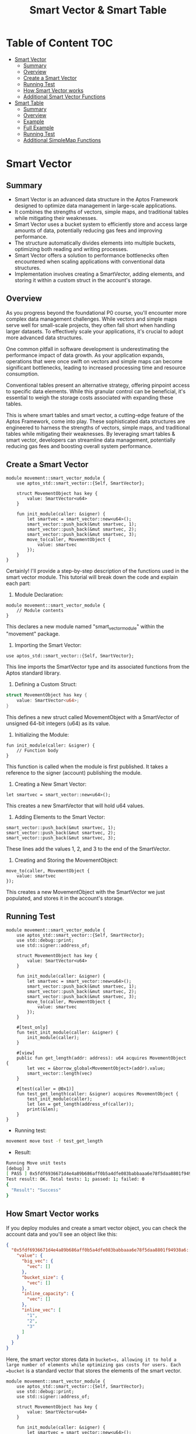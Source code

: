 #+TITLE: Smart Vector & Smart Table

* Table of Content :TOC:
- [[#smart-vector][Smart Vector]]
  - [[#summary][Summary]]
  - [[#overview][Overview]]
  - [[#create-a-smart-vector][Create a Smart Vector]]
  - [[#running-test][Running Test]]
  - [[#how-smart-vector-works][How Smart Vector works]]
  - [[#additional-smart-vector-functions][Additional Smart Vector Functions]]
- [[#smart-table][Smart Table]]
  - [[#summary-1][Summary]]
  - [[#overview-1][Overview]]
  - [[#example][Example]]
  - [[#full-example][Full Example]]
  - [[#running-test-1][Running Test]]
  - [[#additional-simplemap-functions][Additional SimpleMap Functions]]

* Smart Vector
** Summary
- Smart Vector is an advanced data structure in the Aptos Framework designed to optimize data management in large-scale applications.
- It combines the strengths of vectors, simple maps, and traditional tables while mitigating their weaknesses.
- Smart Vector uses a bucket system to efficiently store and access large amounts of data, potentially reducing gas fees and improving performance.
- The structure automatically divides elements into multiple buckets, optimizing both reading and writing processes.
- Smart Vector offers a solution to performance bottlenecks often encountered when scaling applications with conventional data structures.
- Implementation involves creating a SmartVector, adding elements, and storing it within a custom struct in the account's storage.

** Overview

As you progress beyond the foundational P0 course, you'll encounter more complex data management challenges. While vectors and simple maps serve well for small-scale projects, they often fall short when handling larger datasets. To effectively scale your applications, it's crucial to adopt more advanced data structures.

One common pitfall in software development is underestimating the performance impact of data growth. As your application expands, operations that were once swift on vectors and simple maps can become significant bottlenecks, leading to increased processing time and resource consumption.

Conventional tables present an alternative strategy, offering pinpoint access to specific data elements. While this granular control can be beneficial, it's essential to weigh the storage costs associated with expanding these tables.

This is where smart tables and smart vector, a cutting-edge feature of the Aptos Framework, come into play. These sophisticated data structures are engineered to harness the strengths of vectors, simple maps, and traditional tables while mitigating their weaknesses. By leveraging smart tables & smart vector, developers can streamline data management, potentially reducing gas fees and boosting overall system performance.

** Create a Smart Vector
#+begin_src move
module movement::smart_vector_module {
    use aptos_std::smart_vector::{Self, SmartVector};

    struct MovementObject has key {
        value: SmartVector<u64>
    }

    fun init_module(caller: &signer) {
        let smartvec = smart_vector::new<u64>();
        smart_vector::push_back(&mut smartvec, 1);
        smart_vector::push_back(&mut smartvec, 2);
        smart_vector::push_back(&mut smartvec, 3);
        move_to(caller, MovementObject {
            value: smartvec
        });
    }
}
#+end_src

Certainly! I'll provide a step-by-step description of the functions used in the smart vector module. This tutorial will break down the code and explain each part:

1. Module Declaration:
#+begin_src move
module movement::smart_vector_module {
    // Module contents
}
#+end_src
This declares a new module named "smart_vector_module" within the "movement" package.

2. Importing the Smart Vector:
#+begin_src move
use aptos_std::smart_vector::{Self, SmartVector};
#+end_src
This line imports the SmartVector type and its associated functions from the Aptos standard library.

3. Defining a Custom Struct:

#+begin_src rust
struct MovementObject has key {
    value: SmartVector<u64>;
}
#+end_src
This defines a new struct called MovementObject with a SmartVector of unsigned 64-bit integers (u64) as its value.

4. Initializing the Module:
#+begin_src move
fun init_module(caller: &signer) {
    // Function body
}
#+end_src
This function is called when the module is first published. It takes a reference to the signer (account) publishing the module.

5. Creating a New Smart Vector:
#+begin_src move
let smartvec = smart_vector::new<u64>();
#+end_src
This creates a new SmartVector that will hold u64 values.

6. Adding Elements to the Smart Vector:
#+begin_src move
smart_vector::push_back(&mut smartvec, 1);
smart_vector::push_back(&mut smartvec, 2);
smart_vector::push_back(&mut smartvec, 3);
#+end_src
These lines add the values 1, 2, and 3 to the end of the SmartVector.

7. Creating and Storing the MovementObject:
#+begin_src move
move_to(caller, MovementObject {
    value: smartvec
});
#+end_src
This creates a new MovementObject with the SmartVector we just populated, and stores it in the account's storage.

** Running Test
#+begin_src move
module movement::smart_vector_module {
    use aptos_std::smart_vector::{Self, SmartVector};
    use std::debug::print;
    use std::signer::address_of;

    struct MovementObject has key {
        value: SmartVector<u64>
    }

    fun init_module(caller: &signer) {
        let smartvec = smart_vector::new<u64>();
        smart_vector::push_back(&mut smartvec, 1);
        smart_vector::push_back(&mut smartvec, 2);
        smart_vector::push_back(&mut smartvec, 3);
        move_to(caller, MovementObject {
            value: smartvec
        });
    }

    #[test_only]
    fun test_init_module(caller: &signer) {
        init_module(caller);
    }

    #[view]
    public fun get_length(addr: address): u64 acquires MovementObject {
        let vec = &borrow_global<MovementObject>(addr).value;
        smart_vector::length(vec)
    }

    #[test(caller = @0x1)]
    fun test_get_length(caller: &signer) acquires MovementObject {
        test_init_module(caller);
        let len = get_length(address_of(caller));
        print(&len);
    }
}
#+end_src

- Running test:
#+begin_src sh
movement move test -f test_get_length
#+end_src

- Result:
#+begin_src sh
Running Move unit tests
[debug] 3
[ PASS ] 0x5fdf6936671d4e4a89b686aff0b5a4dfe083babbaaa6e78f5daa8801f94938a6::smart_vector_module::test_get_length
Test result: OK. Total tests: 1; passed: 1; failed: 0
{
  "Result": "Success"
}
#+end_src

** How Smart Vector works

If you deploy modules and create a smart vector object, you can check the account data and you'll see an object like this:

#+begin_src json
{
  "0x5fdf6936671d4e4a89b686aff0b5a4dfe083babbaaa6e78f5daa8801f94938a6::smart_vector_module::MovementObject": {
    "value": {
      "big_vec": {
        "vec": []
      },
      "bucket_size": {
        "vec": []
      },
      "inline_capacity": {
        "vec": []
      },
      "inline_vec": [
        "1",
        "2",
        "3"
      ]
    }
  }
}
#+end_src

Here, the smart vector stores data in =bucket=s, allowing it to hold a large number of elements while optimizing gas costs for users. Each =bucket= is a standard vector that stores the elements of the smart vector.

#+begin_src move
module movement::smart_vector_module {
    use aptos_std::smart_vector::{Self, SmartVector};
    use std::debug::print;
    use std::signer::address_of;

    struct MovementObject has key {
        value: SmartVector<u64>
    }

    fun init_module(caller: &signer) {
        let smartvec = smart_vector::new<u64>();
        let i = 0;
        while (i < 1000) {
            smart_vector::push_back(&mut smartvec, i);
            i = i + 1;
        };
        move_to(caller, MovementObject {
            value: smartvec
        });
    }

    #[test_only]
    fun test_init_module(caller: &signer) {
        init_module(caller);
    }

    #[view]
    public fun get_length(addr: address): u64 acquires MovementObject {
        let vec = &borrow_global<MovementObject>(addr).value;
        smart_vector::length(vec)
    }

    #[test(caller = @0x1)]
    fun test_get_length(caller: &signer) acquires MovementObject {
        test_init_module(caller);
        let len = get_length(address_of(caller));
        print(&len);
    }
}
#+end_src

In the example above, I input 1000 elements using a =while loop=. When checking the result with the command =movement account list=, you'll see the following output:

#+begin_src json
{
  "0x696e90758094efbf0e2e9dc7fb9fbbde6c60d479bed1b1984cf62575fc864d96::smart_vector_module::MovementObject": {
    "value": {
      "big_vec": {
        "vec": [
          {
            "bucket_size": "128",
            "buckets": {
              "inner": {
                "handle": "0xfb918a6dc3e0db1a6bef0ebdf53554f0fc759c01018c5012071fe2c4a86e8b80"
              },
              "length": "8"
            },
            "end_index": "983"
          }
        ]
      },
      "bucket_size": {
        "vec": []
      },
      "inline_capacity": {
        "vec": []
      },
      "inline_vec": [
        "0",
        "1",
        "2",
        "3",
        "4",
        "5",
        "6",
        "7",
        "8",
        "9",
        "10",
        "11",
        "12",
        "13",
        "14",
        "15",
        "16",
        "17"
      ]
    }
  }
},
#+end_src

Here, the smart vector automatically divides elements into multiple buckets. For example, when you access elements from 0-100, it only accesses the bucket containing those specific elements. This approach optimizes both the reading and writing processes of the smart vector.

** Additional Smart Vector Functions
| Function | Parameters | Description | Return Value |
|----------+------------+-------------+--------------|
| ~new~ | None | Creates an empty SmartVector | ~SmartVector<T>~ |
| ~empty~ | None | Creates an empty SmartVector (deprecated) | ~SmartVector<T>~ |
| ~empty_with_config~ | ~inline_capacity: u64~, ~bucket_size: u64~ | Creates an empty SmartVector with custom configuration | ~SmartVector<T>~ |
| ~singleton~ | ~element: T~ | Creates a SmartVector with a single element | ~SmartVector<T>~ |
| ~destroy_empty~ | ~self: SmartVector<T>~ | Destroys an empty SmartVector | None |
| ~destroy~ | ~self: SmartVector<T>~ | Destroys a SmartVector | None |
| ~clear~ | ~self: &mut SmartVector<T>~ | Clears all elements from a SmartVector | None |
| ~borrow~ | ~self: &SmartVector<T>~, ~i: u64~ | Borrows the i-th element | ~&T~ |
| ~borrow_mut~ | ~self: &mut SmartVector<T>~, ~i: u64~ | Mutably borrows the i-th element | ~&mut T~ |
| ~append~ | ~self: &mut SmartVector<T>~, ~other: SmartVector<T>~ | Moves all elements from other to self | None |
| ~add_all~ | ~self: &mut SmartVector<T>~, ~vals: vector<T>~ | Adds multiple values to the vector | None |
| ~to_vector~ | ~self: &SmartVector<T>~ | Converts SmartVector to a native vector | ~vector<T>~ |
| ~push_back~ | ~self: &mut SmartVector<T>~, ~val: T~ | Adds an element to the end | None |
| ~pop_back~ | ~self: &mut SmartVector<T>~ | Removes and returns the last element | ~T~ |
| ~remove~ | ~self: &mut SmartVector<T>~, ~i: u64~ | Removes and returns the i-th element | ~T~ |
| ~swap_remove~ | ~self: &mut SmartVector<T>~, ~i: u64~ | Swaps the i-th element with the last and removes it | ~T~ |
| ~swap~ | ~self: &mut SmartVector<T>~, ~i: u64~, ~j: u64~ | Swaps the i-th and j-th elements | None |
| ~reverse~ | ~self: &mut SmartVector<T>~ | Reverses the order of elements | None |
| ~index_of~ | ~self: &SmartVector<T>~, ~val: &T~ | Finds the index of an element | ~(bool, u64)~ |
| ~contains~ | ~self: &SmartVector<T>~, ~val: &T~ | Checks if an element exists | ~bool~ |
| ~length~ | ~self: &SmartVector<T>~ | Returns the number of elements | ~u64~ |
| ~is_empty~ | ~self: &SmartVector<T>~ | Checks if the vector is empty | ~bool~ |
| ~for_each~ | ~self: SmartVector<T>~, ~f: \|T\|~ | Applies a function to each element, consuming the vector | None |
| ~for_each_reverse~ | ~self: SmartVector<T>~, ~f: \|T\|~ | Applies a function to each element in reverse order, consuming the vector | None |
| ~for_each_ref~ | ~self: &SmartVector<T>~, ~f: \|&T\|~ | Applies a function to a reference of each element | None |
| ~for_each_mut~ | ~self: &mut SmartVector<T>~, ~f: \|&mut T\|~ | Applies a function to a mutable reference of each element | None |
| ~enumerate_ref~ | ~self: &SmartVector<T>~, ~f: \|(u64, &T)\|~ | Applies a function to each element with its index | None |
| ~enumerate_mut~ | ~self: &mut SmartVector<T>~, ~f: \|(u64, &mut T)\|~ | Applies a function to each mutable element with its index | None |
| ~fold~ | ~self: SmartVector<T>~, ~init: Accumulator~, ~f: \|(Accumulator, T)\|Accumulator~ | Folds the vector into an accumulated value | ~Accumulator~ |
| ~foldr~ | ~self: SmartVector<T>~, ~init: Accumulator~, ~f: \|(T, Accumulator)\|Accumulator~ | Folds the vector in reverse order into an accumulated value | ~Accumulator~ |
| ~map_ref~ | ~self: &SmartVector<T1>~, ~f: \|&T1\|T2~ | Maps a function over references of the elements | ~SmartVector<T2>~ |
| ~map~ | ~self: SmartVector<T1>~, ~f: \|T1\|T2~ | Maps a function over the elements | ~SmartVector<T2>~ |
| ~filter~ | ~self: SmartVector<T>~, ~p: \|&T\|bool~ | Filters elements based on a predicate | ~SmartVector<T>~ |
| ~zip~ | ~self: SmartVector<T1>~, ~v2: SmartVector<T2>~, ~f: \|(T1, T2)\|~ | Zips two SmartVectors and applies a function to each pair | None |
| ~zip_reverse~ | ~self: SmartVector<T1>~, ~v2: SmartVector<T2>~, ~f: \|(T1, T2)\|~ | Zips two SmartVectors in reverse and applies a function to each pair | None |
| ~zip_ref~ | ~self: &SmartVector<T1>~, ~v2: &SmartVector<T2>~, ~f: \|(&T1, &T2)\|~ | Zips references of two SmartVectors and applies a function to each pair | None |
| ~zip_mut~ | ~self: &mut SmartVector<T1>~, ~v2: &mut SmartVector<T2>~, ~f: \|(&mut T1, &mut T2)\|~ | Zips mutable references of two SmartVectors and applies a function to each pair | None |
| ~zip_map~ | ~self: SmartVector<T1>~, ~v2: SmartVector<T2>~, ~f: \|(T1, T2)\|NewT~ | Zips two SmartVectors and maps a function over the pairs | ~SmartVector<NewT>~ |
| ~zip_map_ref~ | ~self: &SmartVector<T1>~, ~v2: &SmartVector<T2>~, ~f: \|(&T1, &T2)\|NewT~ | Zips references of two SmartVectors and maps a function over the pairs | ~SmartVector<NewT>~ |

* Smart Table
** Summary
- Smart Table is a data structure in Move that stores data in multiple buckets for efficient access and gas optimization.
- It operates similarly to Smart Vector, improving speed and cost-efficiency in data management.
- The module demonstrates how to initialize, update, and retrieve data from a SmartTable.
- The code includes test functions to verify the correct operation of SmartTable operations.
- SmartTable uses address as keys and u64 as values in this example, suitable for tracking user points or balances.

** Overview
Similar to =Smart Vector=, which we explored in the previous article, =Smart Table= operates on the same principle. Smart Table's data is divided into multiple =bucket=s for storage. Accessing, writing, and reading data in =Smart Table= occurs independently within each =bucket= containing that data. This organization improves speed and cost-efficiency while optimizing gas usage for users.

** Example
#+begin_src move
module movement::smart_table_module {
    use aptos_std::smart_table::{Self, SmartTable};

    struct MovementTableObject has key {
        value: SmartTable<address, u64>
    }

    fun init_module(caller: &signer) {
        let val = smart_table::new<address, u64>();
        smart_table::add(&mut val, address_of(caller), 0);
        move_to(caller, MovementTableObject {
            value: val
        });
    }
}
#+end_src
Let's break down the code and explain each function step-by-step:

*** 1. Module Declaration
#+begin_src move
module movement::smart_table_module {
    // Module contents
}
#+end_src
This declares a new module named "smart_table_module" under the "movement" address.

*** 2. Importing Required Modules
#+begin_src move
use aptos_std::smart_table::{Self, SmartTable};
#+end_src
This imports the SmartTable type and its associated functions from the aptos_std library.

*** 3. Defining a Custom Struct
#+begin_src rust
struct MovementTableObject has key {
    value: SmartTable<address, u64>
}
#+end_src
This defines a new struct called MovementTableObject that contains a SmartTable. The SmartTable uses address as keys and u64 as values.

*** 4. Initialization Function
#+begin_src move
fun init_module(caller: &signer) {
    // Function body
}
#+end_src
This function is called when the module is published. It takes a reference to the signer (the account publishing the module) as an argument.

*** 5. Creating a New SmartTable
#+begin_src move
let val = smart_table::new<address, u64>();
#+end_src
This creates a new SmartTable that uses address as keys and u64 as values.

*** 6. Adding an Initial Entry
#+begin_src move
smart_table::add(&mut val, address_of(caller), 0);
#+end_src
This adds an initial entry to the SmartTable. The key is the address of the caller, and the value is 0.

*** 7. Moving the SmartTable to Storage
#+begin_src move
move_to(caller, MovementTableObject {
    value: val
});
#+end_src
This creates a new MovementTableObject with the SmartTable we just created and moves it to the storage of the caller's account.
This initialization sets up a SmartTable in the caller's account, ready to be used for storing and managing data efficiently.

** Full Example
#+begin_src move
module movement::smart_table_module {
    use aptos_std::smart_table::{Self, SmartTable};
    use std::debug::print;
    use std::signer::address_of;

    struct MovementTableObject has key {
        value: SmartTable<address, u64>
    }

    fun init_module(caller: &signer) {
        let val = smart_table::new<address, u64>();
        smart_table::add(&mut val, address_of(caller), 0);
        move_to(caller, MovementTableObject {
            value: val
        });
    }

    #[test_only]
    fun test_init_module(caller: &signer) {
        init_module(caller);
    }

    #[view]
    fun get_amount_point(addr: address): u64 acquires MovementTableObject {
        let table = &borrow_global<MovementTableObject>(addr).value;
        *smart_table::borrow(table, addr)
    }

    fun plus_point(addr: address, value: u64) acquires MovementTableObject {
        let table = &mut borrow_global_mut<MovementTableObject>(addr).value;
        let point = *smart_table::borrow_mut(table, addr);
        point = point + value;
        smart_table::upsert(table, addr, point);
    }

    #[test(caller = @0x1)]
    fun test_get_amount_point(caller: &signer) acquires MovementTableObject {
        test_init_module(caller);
        let amount = get_amount_point(address_of(caller));
        print(&amount);
    }

    #[test(caller = @0x1)]
    fun test_plus_amount_point(caller: &signer) acquires MovementTableObject {
        test_init_module(caller);
        plus_point(address_of(caller), 10);
        let amount = get_amount_point(address_of(caller));
        print(&amount);
    }
}
#+end_src
Certainly! I'll provide a step-by-step description of the functions in the Smart Table module for a tutorial. Let's break down each function:

*** 1. init_module(caller: &signer)
This function initializes the module when it's published:
- Create a new SmartTable using =smart_table::new<address, u64>()=
- Add an initial entry to the table with the caller's address as the key and 0 as the value
- Create a new MovementTableObject with the SmartTable and move it to the caller's storage

*** 2. test_init_module(caller: &signer)
This is a test-only function that calls init_module:
- It's annotated with =#[test_only]=, meaning it's only used for testing
- It simply calls the init_module function with the provided caller

*** 3. get_amount_point(addr: address): u64
This function retrieves the point amount for a given address:
- It's annotated with =#[view]=, indicating it's a read-only function
- Borrow the SmartTable from the MovementTableObject stored at the given address
- Use =smart_table::borrow= to get the value associated with the address
- Return the borrowed value (point amount)

*** 4. plus_point(addr: address, value: u64)
This function adds points to a given address:
- Borrow the SmartTable mutably from the MovementTableObject
- Get the current point value for the address using =smart_table::borrow_mut=
- Add the new value to the current point
- Update the SmartTable with the new point value using =smart_table::upsert=

*** 5. test_get_amount_point(caller: &signer)
This is a test function for get_amount_point:
- It's annotated with =#[test(caller = @0x1)]=, setting up a test environment
- Call test_init_module to set up the initial state
- Call get_amount_point with the caller's address
- Print the retrieved amount

*** 6. test_plus_amount_point(caller: &signer)
This is a test function for plus_point:
- It's also annotated with =#[test(caller = @0x1)]=
- Call test_init_module to set up the initial state
- Call plus_point to add 10 points to the caller's address
- Call get_amount_point to retrieve the updated point amount
- Print the new amount

These functions demonstrate how to initialize, update, and retrieve data from a SmartTable, as well as how to set up tests for these operations.

** Running Test
> Running test:
#+begin_src sh
movement move test -f smart_table_module
#+end_src

> Result:
#+begin_src sh :results output :session share :async true
Running Move unit tests
[debug] 0
[ PASS ] 0x696e90758094efbf0e2e9dc7fb9fbbde6c60d479bed1b1984cf62575fc864d96::smart_table_module::test_get_amount_point
[debug] 10
[ PASS ] 0x696e90758094efbf0e2e9dc7fb9fbbde6c60d479bed1b1984cf62575fc864d96::smart_table_module::test_plus_amount_point
Test result: OK. Total tests: 2; passed: 2; failed: 0
{
  "Result": "Success"
}
#+end_src

** Additional SimpleMap Functions
| Function | Parameters | Description | Return Value |
|----------+------------+-------------+--------------|
| ~new~ | None | Creates an empty SmartTable with default configurations | ~SmartTable<K, V>~ |
| ~new_with_config~ | ~num_initial_buckets: u64~, ~split_load_threshold: u8~, ~target_bucket_size: u64~ | Creates an empty SmartTable with customized configurations | ~SmartTable<K, V>~ |
| ~destroy_empty~ | ~self: SmartTable<K, V>~ | Destroys an empty table | None |
| ~destroy~ | ~self: SmartTable<K, V>~ | Destroys a table completely when V has ~drop~ | None |
| ~clear~ | ~self: &mut SmartTable<K, V>~ | Clears a table completely when T has ~drop~ | None |
| ~add~ | ~self: &mut SmartTable<K, V>~, ~key: K~, ~value: V~ | Adds a key-value pair to the table | None |
| ~add_all~ | ~self: &mut SmartTable<K, V>~, ~keys: vector<K>~, ~values: vector<V>~ | Adds multiple key-value pairs to the table | None |
| ~unzip_entries~ | ~entries: &vector<Entry<K, V>>~ | Unzips entries into separate key and value vectors | ~(vector<K>, vector<V>)~ |
| ~to_simple_map~ | ~self: &SmartTable<K, V>~ | Converts a smart table to a simple_map | ~SimpleMap<K, V>~ |
| ~keys~ | ~self: &SmartTable<K, V>~ | Gets all keys in a smart table | ~vector<K>~ |
| ~keys_paginated~ | ~self: &SmartTable<K, V>~, ~starting_bucket_index: u64~, ~starting_vector_index: u64~, ~num_keys_to_get: u64~ | Gets keys from a smart table, paginated | ~(vector<K>, Option<u64>, Option<u64>)~ |
| ~split_one_bucket~ | ~self: &mut SmartTable<K, V>~ | Splits one bucket into two | None |
| ~bucket_index~ | ~level: u8~, ~num_buckets: u64~, ~hash: u64~ | Returns the expected bucket index for a hash | ~u64~ |
| ~borrow~ | ~self: &SmartTable<K, V>~, ~key: K~ | Borrows an immutable reference to the value associated with the key | ~&V~ |
| ~borrow_with_default~ | ~self: &SmartTable<K, V>~, ~key: K~, ~default: &V~ | Borrows an immutable reference to the value, or returns the default if key not found | ~&V~ |
| ~borrow_mut~ | ~self: &mut SmartTable<K, V>~, ~key: K~ | Borrows a mutable reference to the value associated with the key | ~&mut V~ |
| ~borrow_mut_with_default~ | ~self: &mut SmartTable<K, V>~, ~key: K~, ~default: V~ | Borrows a mutable reference to the value, or inserts and returns default if key not found | ~&mut V~ |
| ~contains~ | ~self: &SmartTable<K, V>~, ~key: K~ | Checks if the table contains a key | ~bool~ |
| ~remove~ | ~self: &mut SmartTable<K, V>~, ~key: K~ | Removes and returns the value associated with the key | ~V~ |
| ~upsert~ | ~self: &mut SmartTable<K, V>~, ~key: K~, ~value: V~ | Inserts a key-value pair or updates an existing one | None |
| ~length~ | ~self: &SmartTable<K, V>~ | Returns the number of entries in the table | ~u64~ |
| ~load_factor~ | ~self: &SmartTable<K, V>~ | Returns the load factor of the hashtable | ~u64~ |
| ~update_split_load_threshold~ | ~self: &mut SmartTable<K, V>~, ~split_load_threshold: u8~ | Updates the split load threshold | None |
| ~update_target_bucket_size~ | ~self: &mut SmartTable<K, V>~, ~target_bucket_size: u64~ | Updates the target bucket size | None |
| ~for_each_ref~ | ~self: &SmartTable<K, V>~, ~f: \|&K, &V\|~ | Applies a function to a reference of each key-value pair | None |
| ~for_each_mut~ | ~self: &mut SmartTable<K, V>~, ~f: \|&K, &mut V\|~ | Applies a function to a mutable reference of each key-value pair | None |
| ~map_ref~ | ~self: &SmartTable<K, V1>~, ~f: \|&V1\|V2~ | Maps a function over the values, producing a new SmartTable | ~SmartTable<K, V2>~ |
| ~any~ | ~self: &SmartTable<K, V>~, ~p: \|&K, &V\|bool~ | Checks if any key-value pair satisfies the predicate | ~bool~ |
| ~borrow_kv~ | ~self: &Entry<K, V>~ | Borrows references to the key and value of an entry | ~(&K, &V)~ |
| ~borrow_kv_mut~ | ~self: &mut Entry<K, V>~ | Borrows mutable references to the key and value of an entry | ~(&mut K, &mut V)~ |
| ~num_buckets~ | ~self: &SmartTable<K, V>~ | Returns the number of buckets in the table | ~u64~ |
| ~borrow_buckets~ | ~self: &SmartTable<K, V>~ | Borrows a reference to the buckets of the table | ~&TableWithLength<u64, vector<Entry<K, V>>>~ |
| ~borrow_buckets_mut~ | ~self: &mut SmartTable<K, V>~ | Borrows a mutable reference to the buckets of the table | ~&mut TableWithLength<u64, vector<Entry<K, V>>>~ |

